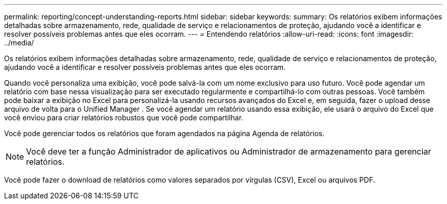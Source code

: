 ---
permalink: reporting/concept-understanding-reports.html 
sidebar: sidebar 
keywords:  
summary: Os relatórios exibem informações detalhadas sobre armazenamento, rede, qualidade de serviço e relacionamentos de proteção, ajudando você a identificar e resolver possíveis problemas antes que eles ocorram. 
---
= Entendendo relatórios
:allow-uri-read: 
:icons: font
:imagesdir: ../media/


[role="lead"]
Os relatórios exibem informações detalhadas sobre armazenamento, rede, qualidade de serviço e relacionamentos de proteção, ajudando você a identificar e resolver possíveis problemas antes que eles ocorram.

Quando você personaliza uma exibição, você pode salvá-la com um nome exclusivo para uso futuro. Você pode agendar um relatório com base nessa visualização para ser executado regularmente e compartilhá-lo com outras pessoas. Você também pode baixar a exibição no Excel para personalizá-la usando recursos avançados do Excel e, em seguida, fazer o upload desse arquivo de volta para o Unified Manager . Se você agendar um relatório usando essa exibição, ele usará o arquivo do Excel que você enviou para criar relatórios robustos que você pode compartilhar.

Você pode gerenciar todos os relatórios que foram agendados na página Agenda de relatórios.

[NOTE]
====
Você deve ter a função Administrador de aplicativos ou Administrador de armazenamento para gerenciar relatórios.

====
Você pode fazer o download de relatórios como valores separados por vírgulas (CSV), Excel ou arquivos PDF.
